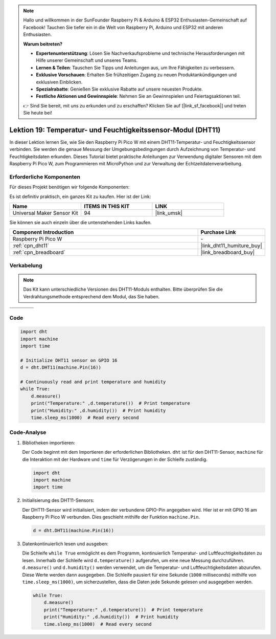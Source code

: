  
.. note::

   Hallo und willkommen in der SunFounder Raspberry Pi & Arduino & ESP32 Enthusiasten-Gemeinschaft auf Facebook! Tauchen Sie tiefer ein in die Welt von Raspberry Pi, Arduino und ESP32 mit anderen Enthusiasten.

   **Warum beitreten?**

   - **Expertenunterstützung**: Lösen Sie Nachverkaufsprobleme und technische Herausforderungen mit Hilfe unserer Gemeinschaft und unseres Teams.
   - **Lernen & Teilen**: Tauschen Sie Tipps und Anleitungen aus, um Ihre Fähigkeiten zu verbessern.
   - **Exklusive Vorschauen**: Erhalten Sie frühzeitigen Zugang zu neuen Produktankündigungen und exklusiven Einblicken.
   - **Spezialrabatte**: Genießen Sie exklusive Rabatte auf unsere neuesten Produkte.
   - **Festliche Aktionen und Gewinnspiele**: Nehmen Sie an Gewinnspielen und Feiertagsaktionen teil.

   👉 Sind Sie bereit, mit uns zu erkunden und zu erschaffen? Klicken Sie auf [|link_sf_facebook|] und treten Sie heute bei!

.. _pico_lesson19_dht11:

Lektion 19: Temperatur- und Feuchtigkeitssensor-Modul (DHT11)
====================================================================

In dieser Lektion lernen Sie, wie Sie den Raspberry Pi Pico W mit einem DHT11-Temperatur- und Feuchtigkeitssensor verbinden. Sie werden die genaue Messung der Umgebungsbedingungen durch Aufzeichnung von Temperatur- und Feuchtigkeitsdaten erkunden. Dieses Tutorial bietet praktische Anleitungen zur Verwendung digitaler Sensoren mit dem Raspberry Pi Pico W, zum Programmieren mit MicroPython und zur Verwaltung der Echtzeitdatenverarbeitung.

Erforderliche Komponenten
--------------------------

Für dieses Projekt benötigen wir folgende Komponenten:

Es ist definitiv praktisch, ein ganzes Kit zu kaufen. Hier ist der Link:

.. list-table::
    :widths: 20 20 20
    :header-rows: 1

    *   - Name    
        - ITEMS IN THIS KIT
        - LINK
    *   - Universal Maker Sensor Kit
        - 94
        - |link_umsk|

Sie können sie auch einzeln über die untenstehenden Links kaufen.

.. list-table::
    :widths: 30 10
    :header-rows: 1

    *   - Component Introduction
        - Purchase Link

    *   - Raspberry Pi Pico W
        - \-
    *   - :ref:`cpn_dht11`
        - |link_dht11_humiture_buy|
    *   - :ref:`cpn_breadboard`
        - |link_breadboard_buy|


Verkabelung
---------------------------

.. note:: 
   Das Kit kann unterschiedliche Versionen des DHT11-Moduls enthalten. Bitte überprüfen Sie die Verdrahtungsmethode entsprechend dem Modul, das Sie haben.

.. csv-table:: 
   :widths: 25, 75

   |dht11_module|, |dht11_module_circuit|
   |dht11_module_withLED|, |dht11_module_withLED_circuit|

.. |dht11_module| image:: img/Lesson_19_dht11_module.png 
   :width: 100px

.. |dht11_module_circuit| image:: img/Lesson_19_dht11_module_bb.png
   :width: 500px

.. |dht11_module_withLED| image:: img/Lesson_19_dht11_module_withLED.png
   :width: 150px

.. |dht11_module_withLED_circuit| image:: img/Lesson_19_dht11_module_new_bb.png
   :width: 500px


Code
---------------------------

.. code-block:: python

   import dht
   import machine
   import time
   
   # Initialize DHT11 sensor on GPIO 16
   d = dht.DHT11(machine.Pin(16))
   
   # Continuously read and print temperature and humidity
   while True: 
       d.measure()    
       print("Temperature:" ,d.temperature())  # Print temperature
       print("Humidity:" ,d.humidity())  # Print humidity
       time.sleep_ms(1000)  # Read every second

Code-Analyse
---------------------------

#. Bibliotheken importieren:

   Der Code beginnt mit dem Importieren der erforderlichen Bibliotheken. ``dht`` ist für den DHT11-Sensor, ``machine`` für die Interaktion mit der Hardware und ``time`` für Verzögerungen in der Schleife zuständig.

   .. code-block:: python
      
      import dht
      import machine
      import time

#. Initialisierung des DHT11-Sensors:

   Der DHT11-Sensor wird initialisiert, indem der verbundene GPIO-Pin angegeben wird. Hier ist er mit GPIO 16 am Raspberry Pi Pico W verbunden. Dies geschieht mithilfe der Funktion ``machine.Pin``.

   .. code-block:: python

      d = dht.DHT11(machine.Pin(16))

#. Datenkontinuierlich lesen und ausgeben:

   Die Schleife ``while True`` ermöglicht es dem Programm, kontinuierlich Temperatur- und Luftfeuchtigkeitsdaten zu lesen. Innerhalb der Schleife wird ``d.temperature()`` aufgerufen, um eine neue Messung durchzuführen. ``d.measure()`` und ``d.humidity()`` werden verwendet, um die Temperatur- und Luftfeuchtigkeitsdaten abzurufen. Diese Werte werden dann ausgegeben. Die Schleife pausiert für eine Sekunde (``1000`` milliseconds) mithilfe von ``time.sleep_ms(1000)``, um sicherzustellen, dass die Daten jede Sekunde gelesen und ausgegeben werden.

   .. code-block:: python

      while True: 
          d.measure()    
          print("Temperature:" ,d.temperature())  # Print temperature
          print("Humidity:" ,d.humidity())  # Print humidity
          time.sleep_ms(1000)  # Read every second